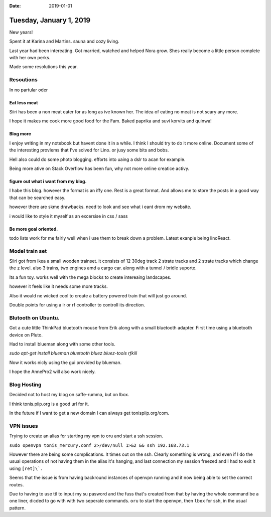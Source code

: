 :date: 2019-01-01

========================
Tuesday, January 1, 2019
========================

New years!

Spent it at Karina and Martins. sauna and cozy living.

Last year had been intereating. 
Got married, watched and helped Nora grow.
Shes really become a little person complete with her own perks.

Made some resolutions this year.

Resoutions
==========

In no partular oder

Eat less meat
-------------

Siiri has been a non meat eater for as long as ive known her.
The idea of eating no meat is not scary any more.

I hope it makes me cook more good food for the Fam.
Baked paprika and suvi korvits and quinwa!


Blog more
---------

I enjoy writing in my notebook but havent done it in a while.
I think I should try to do it more online. Document some of the interesting provlems that I've solved for Lino. or jusy some bits and bobs.

Hell also could do some photo blogging. efforts into uaing a dslr to acan for example. 

Being more ative on Stack Overflow has been fun, why not more online creatice  activy.

figure out what i want from my blog.
------------------------------------

I habe this blog. however the format is an iffy one.
Rest is a great format. And allows me to store the posts in a good way that can be searched easy.

however there are skme drawbacks. need to look and see what i eant drom my website.

i would like to style it myself as an excersise in css / sass

Be more goal oriented.
----------------------

todo lists work for me fairly well when i use them to break down a problem.  Latest exanple being linoReact.

Model train set
===============

Siiri got from ikea a small wooden trainset. it consists of 12 30deg track 2 strate tracks and 2 strate tracks which change the z level.
also 3 trains, two engines amd a cargo car. along with a tunnel / bridle suporte.

Its a fun toy. works well with the mega blocks to create intereaing landscapes.

however it feels like it needs some more tracks.

Also it would ne wicked cool to create a battery powered train that will just go around.

Double points for using a ir or rf controller to controll its direction.

Blutooth on Ubuntu.
===================

Got a cute little ThinkPad bluetooth mouse from Erik along with a small bluetooth adapter.
First time using a bluetooth device on Pluto.

Had to install blueman along with some other tools.

`sudo apt-get install blueman bluetooth bluez bluez-tools rfkill`

Now it works nicly using the gui provided by blueman.

I hope the AnnePro2 will also work nicely.

Blog Hosting
============

Decided not to host my blog on saffe-rumma, but on lbox.

I think tonis.piip.org is a good url for it.

In the future if I want to get a new domain I can always get tonispiip.org/com.

VPN issues
==========

Trying to create an alias for starting my vpn to oru and start a ssh session.

``sudo openvpn tonis_mercury.conf 2>/dev/null 1>&2 && ssh 192.168.73.1``

However there are being some complications. It times out on the ssh.
Clearly something is wrong, and even if I do the usual operations of not having them in the alias it's hanging, and last connection my session freezed and I had to exit it using ``[ret]\`.``

Seems that the issue is from having backround instances of openvpn running and it now being able to set the correct routes.

Due to having to use ttl to input my su pasword and the fuss that's created from that by having the whole command be a one liner, dicded to go with with two seperate commands. ``oru`` to start the openvpn, then ``lbox`` for ssh, in the usual pattern.





